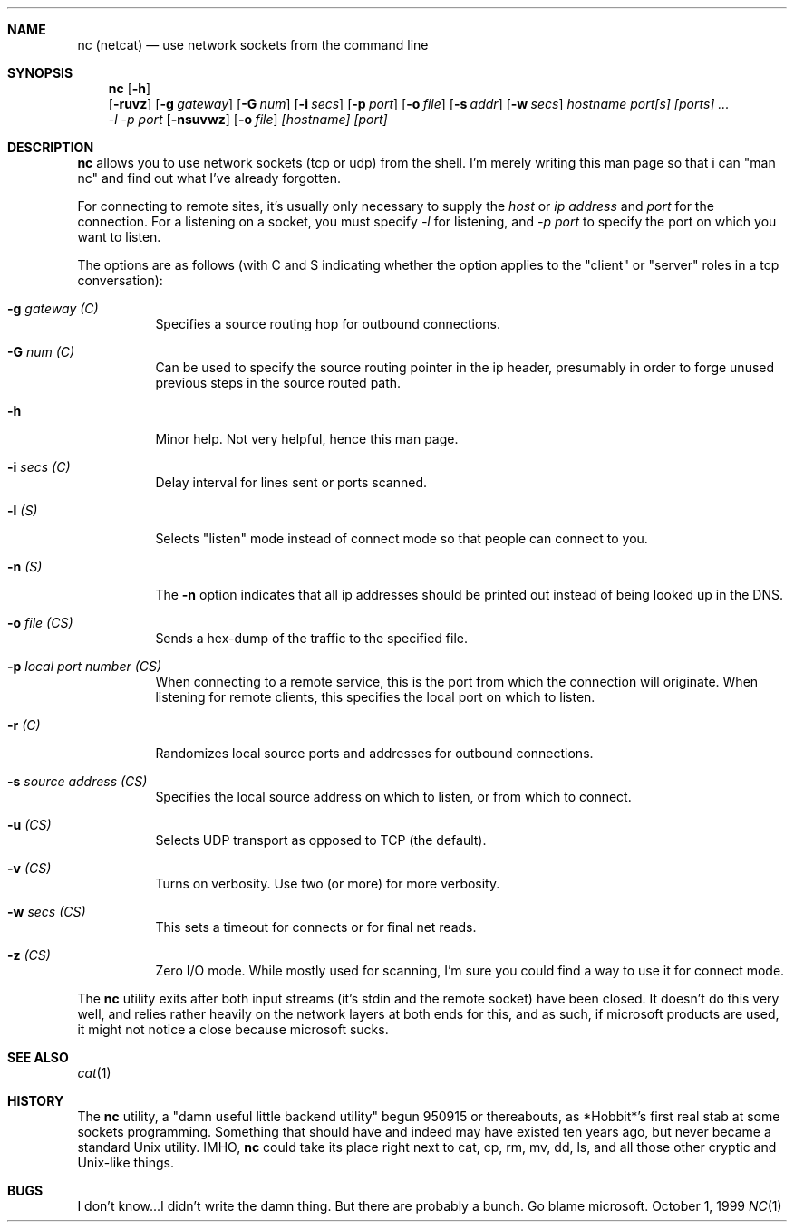 .\" $NetBSD$
.Dd October 1, 1999
.Dt NC 1
.Sh NAME
.Nm nc (netcat)
.Nd use network sockets from the command line
.Sh SYNOPSIS
.Nm
.Op Fl h
.Nm ""
.Op Fl ruvz
.Op Fl g Ar gateway
.Op Fl G Ar num
.Op Fl i Ar secs
.Op Fl p Ar port
.Op Fl o Ar file
.Op Fl s Ar addr
.Op Fl w Ar secs
.Ar hostname port[s] [ports] ...
.Ek
.Nm ""
.Ar -l
.Ar -p port
.Op Fl nsuvwz
.Op Fl o Ar file
.Ar [hostname] [port]
.\" ae:g:G:hi:lno:p:rs:tuvw:z
.\"connect to somewhere:   nc [-options] hostname port[s] [ports] ...
.\"listen for inbound:     nc -l -p port [-options] [hostname] [port]
.\"options:
.\"        -g gateway              source-routing hop point[s], up to 8
.\"        -G num                  source-routing pointer: 4, 8, 12, ...
.\"        -h                      this cruft
.\"        -i secs                 delay interval for lines sent, ports scanned
.\"        -l                      listen mode, for inbound connects
.\"        -n                      numeric-only IP addresses, no DNS
.\"        -o file                 hex dump of traffic
.\"        -p port                 local port number
.\"        -r                      randomize local and remote ports
.\"        -s addr                 local source address
.\"        -u                      UDP mode
.\"        -v                      verbose [use twice to be more verbose]
.\"        -w secs                 timeout for connects and final net reads
.\"        -z                      zero-I/O mode [used for scanning]
.\"port numbers can be individual or ranges: lo-hi [inclusive]
.Sh DESCRIPTION
.Nm
allows you to use network sockets (tcp or udp) from the shell.  I'm
merely writing this man page so that i can "man nc" and find out
what I've already forgotten.
.Pp
For connecting to remote sites, it's usually only necessary to supply the
.Ar host
or
.Ar ip address
and
.Ar port
for the connection.  For a listening on a socket, you must specify
.Ar -l
for listening, and
.Ar -p port
to specify the port on which you want to listen.
.Pp
The options are as follows (with C and S indicating whether the option
applies to the "client" or "server" roles in a tcp conversation):
.Bl -tag -width Ds
.It Fl g Ar gateway (C)
Specifies a source routing hop for outbound connections.
.It Fl G Ar num (C)
Can be used to specify the source routing pointer in the ip header,
presumably in order to forge unused previous steps in the source
routed path.
.It Fl h
Minor help.  Not very helpful, hence this man page.
.It Fl i Ar secs (C)
Delay interval for lines sent or ports scanned.
.It Fl l Ar (S)
Selects "listen" mode instead of connect mode so that people
can connect to you.
.It Fl n Ar (S)
The
.Fl n
option indicates that all ip addresses should be printed out instead
of being looked up in the DNS.
.It Fl o Ar file (CS)
Sends a hex-dump of the traffic to the specified file.
.It Fl p Ar local port number (CS)
When connecting to a remote service, this is the port from which the
connection will originate.  When listening for remote clients, this
specifies the local port on which to listen.
.It Fl r Ar (C)
Randomizes local source ports and addresses for outbound connections.
.It Fl s Ar source address (CS)
Specifies the local source address on which to listen, or from which
to connect.
.It Fl u Ar (CS)
Selects UDP transport as opposed to TCP (the default).
.It Fl v Ar (CS)
Turns on verbosity.  Use two (or more) for more verbosity.
.It Fl w Ar secs (CS)
This sets a timeout for connects or for final net reads.
.It Fl z Ar (CS)
Zero I/O mode.  While mostly used for scanning, I'm sure you could find
a way to use it for connect mode.
.El
.Pp
The
.Nm
utility exits after both input streams (it's stdin and the remote socket)
have been closed.  It doesn't do this very well, and relies rather
heavily on the network layers at both ends for this, and as such, if
microsoft products are used, it might not notice a close because microsoft
sucks.
.Sh SEE ALSO
.Xr cat 1
.Sh HISTORY
The
.Nm
utility, a "damn useful little backend utility" begun 950915 or thereabouts,
as *Hobbit*'s first real stab at some sockets programming.  Something that
should have and indeed may have existed ten years ago, but never became a
standard Unix utility.  IMHO,
.Nm
could take its place right next to cat,
cp, rm, mv, dd, ls, and all those other cryptic and Unix-like things.
.Sh BUGS
I don't know...I didn't write the damn thing.  But there are probably
a bunch.  Go blame microsoft.
